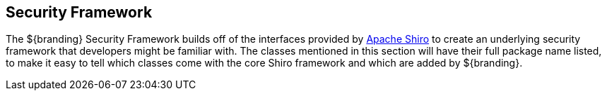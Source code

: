 :title: Security Framework
:type: securityFrameworkIntro
:status: published
:children: Subject, Security Core, Security Encryption, Security LDAP, Security PDP, Web Service Security Architecture, Security PEP, Filtering, Expansion Service, Federated Identity, Realms
:order: 00
:summary: Introduction to Security Framework.

== {title}

The ${branding} Security Framework builds off of the interfaces provided by http://shiro.apache.org/[Apache Shiro] to create an underlying security framework that developers might be familiar with.
The classes mentioned in this section will have their full package name listed, to make it easy to tell which classes come with the core Shiro framework and which are added by ${branding}.

